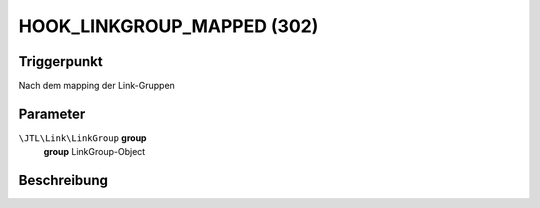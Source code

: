HOOK_LINKGROUP_MAPPED (302)
===========================

Triggerpunkt
""""""""""""

Nach dem mapping der Link-Gruppen

Parameter
"""""""""

``\JTL\Link\LinkGroup`` **group**
    **group** LinkGroup-Object

Beschreibung
""""""""""""

